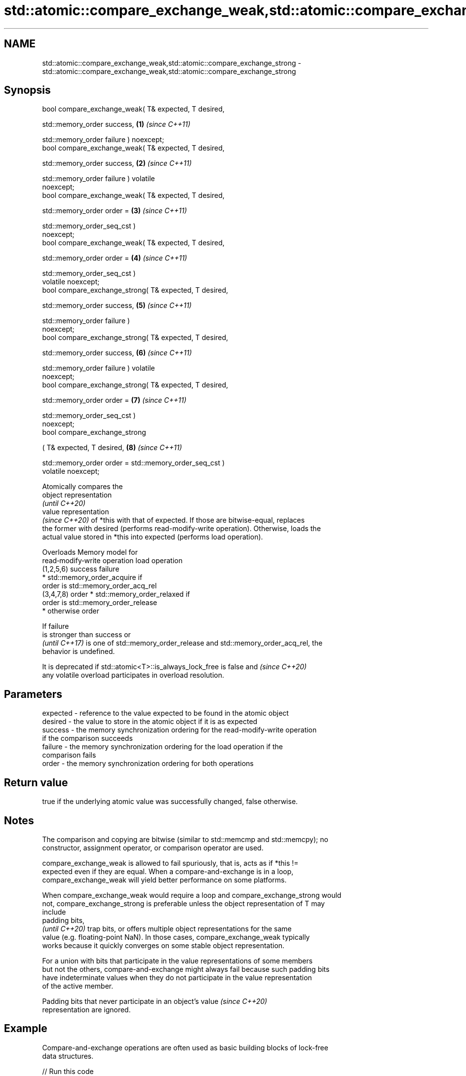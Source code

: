.TH std::atomic::compare_exchange_weak,std::atomic::compare_exchange_strong 3 "2024.06.10" "http://cppreference.com" "C++ Standard Libary"
.SH NAME
std::atomic::compare_exchange_weak,std::atomic::compare_exchange_strong \- std::atomic::compare_exchange_weak,std::atomic::compare_exchange_strong

.SH Synopsis
   bool compare_exchange_weak( T& expected, T desired,

                               std::memory_order success,             \fB(1)\fP \fI(since C++11)\fP

                               std::memory_order failure ) noexcept;
   bool compare_exchange_weak( T& expected, T desired,

                               std::memory_order success,             \fB(2)\fP \fI(since C++11)\fP

                               std::memory_order failure ) volatile
   noexcept;
   bool compare_exchange_weak( T& expected, T desired,

                               std::memory_order order =              \fB(3)\fP \fI(since C++11)\fP

                                   std::memory_order_seq_cst )
   noexcept;
   bool compare_exchange_weak( T& expected, T desired,

                               std::memory_order order =              \fB(4)\fP \fI(since C++11)\fP

                                   std::memory_order_seq_cst )
   volatile noexcept;
   bool compare_exchange_strong( T& expected, T desired,

                                 std::memory_order success,           \fB(5)\fP \fI(since C++11)\fP

                                 std::memory_order failure )
   noexcept;
   bool compare_exchange_strong( T& expected, T desired,

                                 std::memory_order success,           \fB(6)\fP \fI(since C++11)\fP

                                 std::memory_order failure ) volatile
   noexcept;
   bool compare_exchange_strong( T& expected, T desired,

                                 std::memory_order order =            \fB(7)\fP \fI(since C++11)\fP

                                     std::memory_order_seq_cst )
   noexcept;
   bool compare_exchange_strong

       ( T& expected, T desired,                                      \fB(8)\fP \fI(since C++11)\fP

         std::memory_order order = std::memory_order_seq_cst )
   volatile noexcept;

   Atomically compares the
   object representation
   \fI(until C++20)\fP
   value representation
   \fI(since C++20)\fP of *this with that of expected. If those are bitwise-equal, replaces
   the former with desired (performs read-modify-write operation). Otherwise, loads the
   actual value stored in *this into expected (performs load operation).

      Overloads                            Memory model for
                  read‑modify‑write operation              load operation
     (1,2,5,6)   success                       failure
                                                 * std::memory_order_acquire if
                                                   order is std::memory_order_acq_rel
     (3,4,7,8)   order                           * std::memory_order_relaxed if
                                                   order is std::memory_order_release
                                                 * otherwise order

   If failure
   is stronger than success or
   \fI(until C++17)\fP is one of std::memory_order_release and std::memory_order_acq_rel, the
   behavior is undefined.

   It is deprecated if std::atomic<T>::is_always_lock_free is false and   \fI(since C++20)\fP
   any volatile overload participates in overload resolution.

.SH Parameters

   expected - reference to the value expected to be found in the atomic object
   desired  - the value to store in the atomic object if it is as expected
   success  - the memory synchronization ordering for the read-modify-write operation
              if the comparison succeeds
   failure  - the memory synchronization ordering for the load operation if the
              comparison fails
   order    - the memory synchronization ordering for both operations

.SH Return value

   true if the underlying atomic value was successfully changed, false otherwise.

.SH Notes

   The comparison and copying are bitwise (similar to std::memcmp and std::memcpy); no
   constructor, assignment operator, or comparison operator are used.

   compare_exchange_weak is allowed to fail spuriously, that is, acts as if *this !=
   expected even if they are equal. When a compare-and-exchange is in a loop,
   compare_exchange_weak will yield better performance on some platforms.

   When compare_exchange_weak would require a loop and compare_exchange_strong would
   not, compare_exchange_strong is preferable unless the object representation of T may
   include
   padding bits,
   \fI(until C++20)\fP trap bits, or offers multiple object representations for the same
   value (e.g. floating-point NaN). In those cases, compare_exchange_weak typically
   works because it quickly converges on some stable object representation.

   For a union with bits that participate in the value representations of some members
   but not the others, compare-and-exchange might always fail because such padding bits
   have indeterminate values when they do not participate in the value representation
   of the active member.

   Padding bits that never participate in an object's value               \fI(since C++20)\fP
   representation are ignored.

.SH Example

   Compare-and-exchange operations are often used as basic building blocks of lock-free
   data structures.


// Run this code

 #include <atomic>

 template<typename T>
 struct node
 {
     T data;
     node* next;
     node(const T& data) : data(data), next(nullptr) {}
 };

 template<typename T>
 class stack
 {
     std::atomic<node<T>*> head;
 public:
     void push(const T& data)
     {
         node<T>* new_node = new node<T>(data);

         // put the current value of head into new_node->next
         new_node->next = head.load(std::memory_order_relaxed);

         // now make new_node the new head, but if the head
         // is no longer what's stored in new_node->next
         // (some other thread must have inserted a node just now)
         // then put that new head into new_node->next and try again
         while (!head.compare_exchange_weak(new_node->next, new_node,
                                            std::memory_order_release,
                                            std::memory_order_relaxed))
             ; // the body of the loop is empty

 // Note: the above use is not thread-safe in at least
 // GCC prior to 4.8.3 (bug 60272), clang prior to 2014-05-05 (bug 18899)
 // MSVC prior to 2014-03-17 (bug 819819). The following is a workaround:
 //      node<T>* old_head = head.load(std::memory_order_relaxed);
 //      do
 //      {
 //          new_node->next = old_head;
 //      }
 //      while (!head.compare_exchange_weak(old_head, new_node,
 //                                         std::memory_order_release,
 //                                         std::memory_order_relaxed));
     }
 };

 int main()
 {
     stack<int> s;
     s.push(1);
     s.push(2);
     s.push(3);
 }

   Demonstrates how std::compare_exchange_strong either changes the value of the atomic
   variable or the variable used for comparison.

    This section is incomplete
    Reason: more practical use of the strong CAS would be nice, such as where
    Concurrency in Action uses it


// Run this code

 #include <atomic>
 #include <iostream>

 std::atomic<int> ai;

 int tst_val = 4;
 int new_val = 5;
 bool exchanged = false;

 void valsout()
 {
     std::cout << "ai = " << ai
               << "  tst_val = " << tst_val
               << "  new_val = " << new_val
               << "  exchanged = " << std::boolalpha << exchanged
               << '\\n';
 }

 int main()
 {
     ai = 3;
     valsout();

     // tst_val != ai   ==>  tst_val is modified
     exchanged = ai.compare_exchange_strong(tst_val, new_val);
     valsout();

     // tst_val == ai   ==>  ai is modified
     exchanged = ai.compare_exchange_strong(tst_val, new_val);
     valsout();
 }

.SH Output:

 ai = 3  tst_val = 4  new_val = 5  exchanged = false
 ai = 3  tst_val = 3  new_val = 5  exchanged = false
 ai = 5  tst_val = 3  new_val = 5  exchanged = true

.SH See also

   atomic_compare_exchange_weak
   atomic_compare_exchange_weak_explicit   atomically compares the value of the atomic
   atomic_compare_exchange_strong          object with non-atomic argument and performs
   atomic_compare_exchange_strong_explicit atomic exchange if equal or atomic load if
   \fI(C++11)\fP                                 not
   \fI(C++11)\fP                                 \fI(function template)\fP
   \fI(C++11)\fP
   \fI(C++11)\fP

.SH Category:
     * Todo with reason
